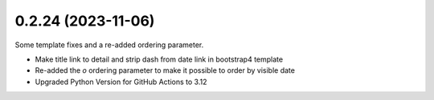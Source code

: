 0.2.24 (2023-11-06)
-------------------

Some template fixes and a re-added ordering parameter.

- Make title link to detail and strip dash from date link in bootstrap4
  template
- Re-added the `o` ordering parameter to make it possible to order by
  visible date
- Upgraded Python Version for GitHub Actions to 3.12
